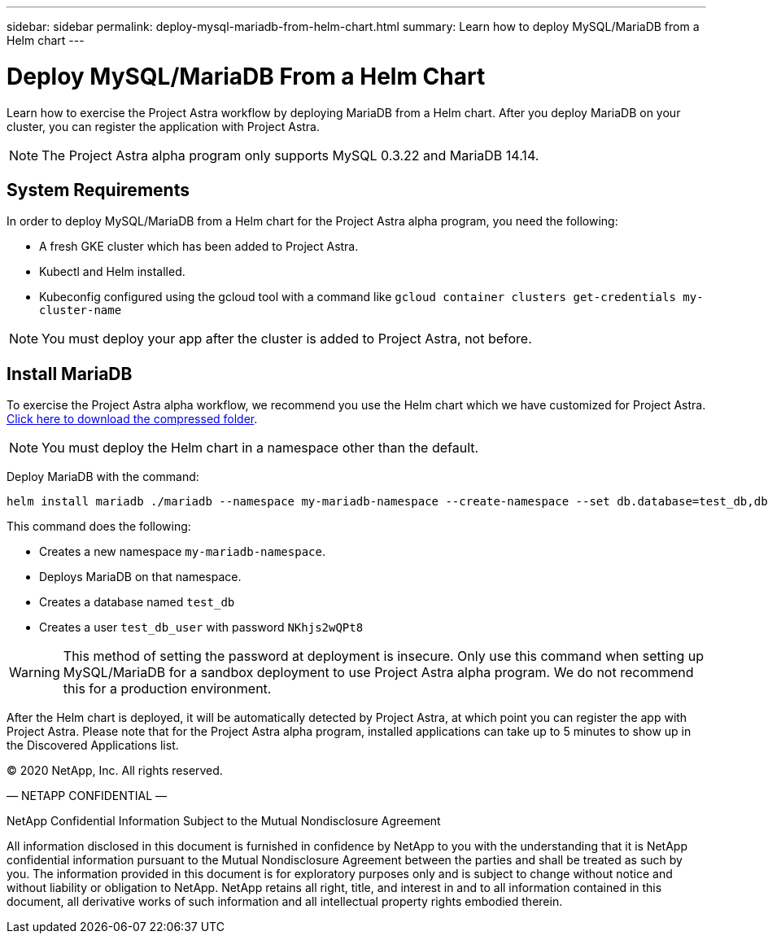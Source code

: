 ---
sidebar: sidebar
permalink: deploy-mysql-mariadb-from-helm-chart.html
summary: Learn how to deploy MySQL/MariaDB from a Helm chart
---

= Deploy MySQL/MariaDB From a Helm Chart

Learn how to exercise the Project Astra workflow by deploying MariaDB from a Helm chart. After you deploy MariaDB on your cluster, you can register the application with Project Astra.

NOTE: The Project Astra alpha program only supports MySQL 0.3.22 and MariaDB 14.14.

== System Requirements

In order to deploy MySQL/MariaDB from a Helm chart for the Project Astra alpha program, you need the following:

* A fresh GKE cluster which has been added to Project Astra.
* Kubectl and Helm installed.
* Kubeconfig configured using the gcloud tool with a command like `gcloud container clusters get-credentials my-cluster-name`

NOTE: You must deploy your app after the cluster is added to Project Astra, not before.

== Install MariaDB

To exercise the Project Astra alpha workflow, we recommend you use the Helm chart which we have customized for Project Astra. link:assets/mariadb.zip[Click here to download the compressed folder].

NOTE: You must deploy the Helm chart in a namespace other than the default.

Deploy MariaDB with the command:

----
helm install mariadb ./mariadb --namespace my-mariadb-namespace --create-namespace --set db.database=test_db,db.user=test_db_user,db.password=NKhjs2wQPt8 > /dev/null 2>&1
----

This command does the following:

* Creates a new namespace `my-mariadb-namespace`.
* Deploys MariaDB on that namespace.
* Creates a database named `test_db`
* Creates a user `test_db_user` with password `NKhjs2wQPt8`

WARNING: This method of setting the password at deployment is insecure. Only use this command when setting up MySQL/MariaDB for a sandbox deployment to use Project Astra alpha program. We do not recommend this for a production environment.

After the Helm chart is deployed, it will be automatically detected by Project Astra, at which point you can register the app with Project Astra. Please note that for the Project Astra alpha program, installed applications can take up to 5 minutes to show up in the Discovered Applications list.



(C) 2020 NetApp, Inc. All rights reserved.

— NETAPP CONFIDENTIAL —

NetApp Confidential Information Subject to the Mutual Nondisclosure Agreement

All information disclosed in this document is furnished in confidence by NetApp to you with the understanding that it is NetApp confidential information pursuant to the Mutual Nondisclosure Agreement between the parties and shall be treated as such by you. The information provided in this document is for exploratory purposes only and is subject to change without notice and without liability or obligation to NetApp. NetApp retains all right, title, and interest in and to all information contained in this document, all derivative works of such information and all intellectual property rights embodied therein.
